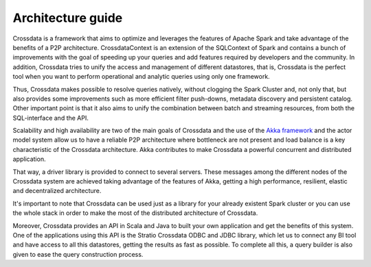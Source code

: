 ==================
Architecture guide
==================

Crossdata is a framework that aims to optimize and leverages the features of Apache Spark and take advantage of the
benefits of a P2P architecture. CrossdataContext is an extension of the SQLContext of Spark and contains a bunch of
improvements with the goal of speeding up your queries and add features required by developers and the community. In
addition, Crossdata tries to unify the access and management of different datastores, that is, Crossdata is the
perfect tool when you want to perform operational and analytic queries using only one framework.

Thus, Crossdata makes possible to resolve queries natively, without clogging the Spark Cluster and, not only that, but
also provides some improvements such as more efficient filter push-downs, metadata discovery and persistent catalog.
Other important point is that it also aims to unify the combination between batch and streaming resources, from both the
SQL-interface and the API.

.. image:: images/Architecture.png

Scalability and high availability are two of the main goals of Crossdata and the use of the
`Akka framework <http://akka.io/>`_ and the actor model system allow us to have a reliable P2P architecture where
bottleneck are not present and load balance is a key characteristic of the Crossdata architecture. Akka contributes to
make Crossdata a powerful concurrent and distributed application.

That way, a driver library is provided to connect to several servers. These messages among the different nodes of the
Crossdata system are achieved taking advantage of the features of Akka, getting a high performance, resilient,
elastic and decentralized architecture.

.. image:: images/ArchitectureOverview.png

It's important to note that Crossdata can be used just as a library for your already existent Spark cluster or you
can use the whole stack in order to make the most of the distributed architecture of Crossdata.

Moreover, Crossdata provides an API in Scala and Java to built your own application and get the benefits of this
system. One of the applications using this API is the Stratio Crossdata ODBC and JDBC library, which let us to
connect any BI tool and have access to all this datastores, getting the results as fast as possible. To complete all
this, a query builder is also given to ease the query construction process.
